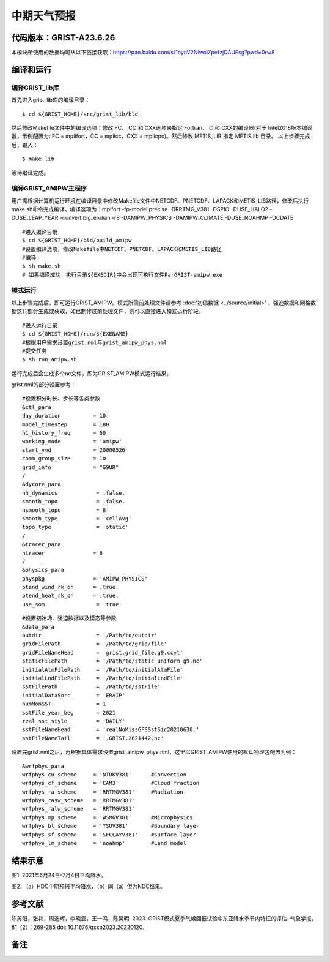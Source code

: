 中期天气预报
================   

代码版本：GRIST-A23.6.26 
----------------------------------

本模块所使用的数据均可从以下链接获取：https://pan.baidu.com/s/1bynV2NiwoiZpefzjQAUEsg?pwd=0rw8 

编译和运行
----------------------------------

编译GRIST_lib库
>>>>>>>>>>>>>>>>>>>>>>>>>>>

首先进入grist_lib库的编译目录：

::

     $ cd ${GRIST_HOME}/src/grist_lib/bld

然后修改Makefile文件中的编译选项：修改 FC、 CC 和 CXX选项来指定 Fortran、 C 和 CXX的编译器(对于 Intel2018版本编译器，示例配置为: FC = mpiifort，CC = mpiicc，CXX = mpiicpc)。然后修改 METIS_LIB 指定 METIS lib 目录。
以上步骤完成后，输入：
::

     $ make lib

等待编译完成。

编译GRIST_AMIPW主程序
>>>>>>>>>>>>>>>>>>>>>>>>>>>

用户需根据计算机运行环境在编译目录中修改Makefile文件中NETCDF、PNETCDF、LAPACK和METIS_LIB路径，修改后执行make.sh命令完成编译。编译选项为：mpifort -fp-model precise -DRRTMG_V381 -DSPIO -DUSE_HALO2 -DUSE_LEAP_YEAR -convert big_endian -r8 -DAMIPW_PHYSICS -DAMIPW_CLIMATE -DUSE_NOAHMP -DCDATE

::

     #进入编译目录
     $ cd ${GRIST_HOME}/bld/build_amipw
     #设置编译选项，修改Makefile中NETCDF、PNETCDF、LAPACK和METIS_LIB路径
     #编译
     $ sh make.sh
     # 如果编译成功，执行目录${EXEDIR}中会出现可执行文件ParGRIST-amipw.exe

模式运行
>>>>>>>>>>>>>>>>>>>>>>>>>>>

以上步骤完成后，即可运行GRIST_AMIPW。模式所需前处理文件请参考 :doc:'初值数据 <../source/initial>' 、强迫数据和网格数据这几部分生成或获取，如已制作过前处理文件，则可以直接进入模式运行阶段。

::

     #进入运行目录
     $ cd ${GRIST_HOME}/run/${EXENAME}
     #根据用户需求设置grist.nml与grist_amipw_phys.nml
     #提交任务
     $ sh run_amipw.sh

运行完成后会生成多个nc文件，即为GRIST_AMIPW模式运行结果。

grist.nml的部分设置参考：

::

     #设置积分时长、步长等各类参数
     &ctl_para
     day_duration          = 10
     model_timestep        = 180
     h1_history_freq       = 60
     working_mode          = 'amipw'
     start_ymd             = 20000526
     comm_group_size       = 10
     grid_info             = "G9UR"
     /
     &dycore_para
     nh_dynamics            = .false.
     smooth_topo            = .false.
     nsmooth_topo           = 8
     smooth_type            = 'cellAvg'
     topo_type              = 'static'
     /
     &tracer_para
     ntracer               = 6
     /
     &physics_para
     physpkg               = 'AMIPW_PHYSICS'
     ptend_wind_rk_on      = .true.
     ptend_heat_rk_on      = .true.
     use_som                = .true.

::

     #设置初始场、强迫数据以及模态等参数
     &data_para
     outdir                 = '/Path/to/outdir'
     gridFilePath           = '/Path/to/grid/file'
     gridFileNameHead       = 'grist.grid_file.g9.ccvt'
     staticFilePath         = '/Path/to/static_uniform_g9.nc'
     initialAtmFilePath     = '/Path/to/initialAtmFile'
     initialLndFilePath     = '/Path/to/initialLndFile'
     sstFilePath            = '/Path/to/sstFile'
     initialDataSorc        = 'ERAIP'
     numMonSST              = 1
     sstFile_year_beg       = 2021
     real_sst_style         = 'DAILY'
     sstFileNameHead        = 'realNoMissGFSSstSic20210630.'
     sstFileNameTail        = '.GRIST.2621442.nc'


设置完grist.nml之后，再根据具体需求设置grist_amipw_phys.nml，这里以GRIST_AMIPW使用的默认物理包配置为例：

::

     &wrfphys_para
     wrfphys_cu_scheme     = 'NTDKV381'      #Convection
     wrfphys_cf_scheme     = 'CAM3'          #Cloud fraction
     wrfphys_ra_scheme     = 'RRTMGV381'     #Radiation
     wrfphys_rasw_scheme   = 'RRTMGV381'
     wrfphys_ralw_scheme   = 'RRTMGV381'
     wrfphys_mp_scheme     = 'WSM6V381'      #Microphysics
     wrfphys_bl_scheme     = 'YSUV381'       #Boundary layer
     wrfphys_sf_scheme     = 'SFCLAYV381'    #Surface layer
     wrfphys_lm_scheme     = 'noahmp'        #Land model


结果示意
----------------

.. image:: images/amipw.png   
   :align: center
图1. 2021年6月24日-7月4日平均降水。 



.. image:: images/hdc-ndc.png    
   :align: center
图2. （a）HDC中期预报平均降水，（b）同（a）但为NDC结果。

参考文献
----------------
陈苏阳，张祎，周逸辉，李晓涵，王一鸣，陈昊明. 2023. GRIST模式夏季气候回报试验中东亚降水季节内特征的评估. 气象学报，81（2）：269-285 doi: 10.11676/qxxb2023.20220120.


备注
----------------

